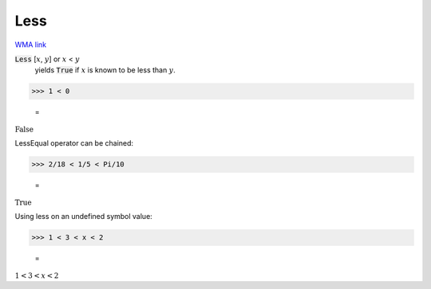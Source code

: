 Less
====

`WMA link <https://reference.wolfram.com/language/ref/Less.html>`_


:code:`Less` [:math:`x`, :math:`y`] or :math:`x` < :math:`y`
    yields :code:`True`  if :math:`x` is known to be less than :math:`y`.





>>> 1 < 0

    =
:math:`\text{False}`



LessEqual operator can be chained:

>>> 2/18 < 1/5 < Pi/10

    =
:math:`\text{True}`



Using less on an undefined symbol value:

>>> 1 < 3 < x < 2

    =
:math:`1<3<x<2`


